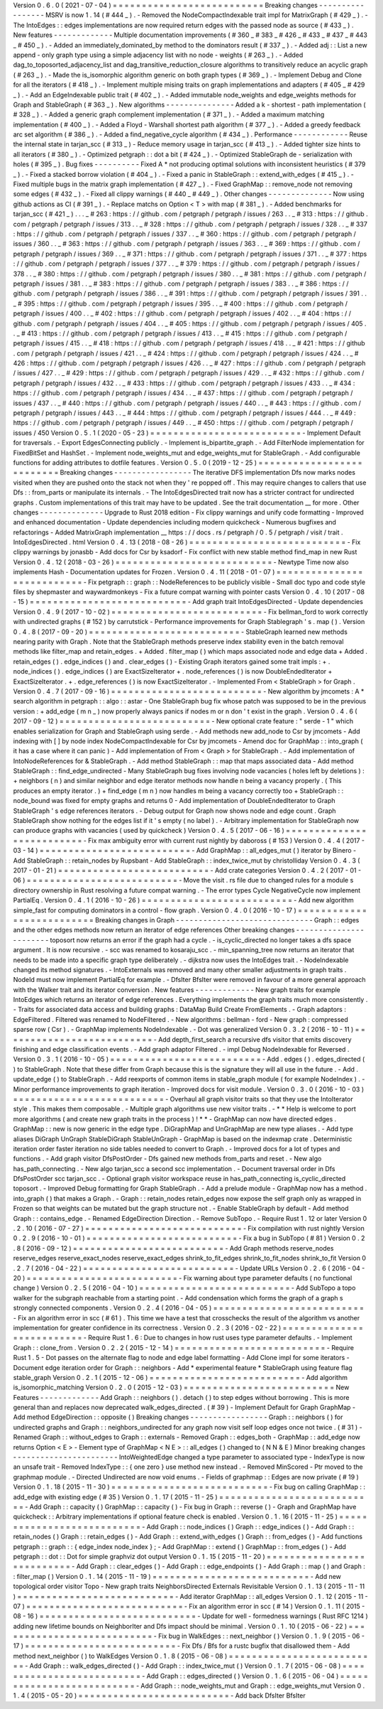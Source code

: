 Version
0
.
6
.
0
(
2021
-
07
-
04
)
=
=
=
=
=
=
=
=
=
=
=
=
=
=
=
=
=
=
=
=
=
=
=
=
=
=
Breaking
changes
-
-
-
-
-
-
-
-
-
-
-
-
-
-
-
-
-
MSRV
is
now
1
.
14
(
#
444
_
)
.
-
Removed
the
NodeCompactIndexable
trait
impl
for
MatrixGraph
(
#
429
_
)
.
-
The
IntoEdges
:
:
edges
implementations
are
now
required
return
edges
with
the
passed
node
as
source
(
#
433
_
)
.
New
features
-
-
-
-
-
-
-
-
-
-
-
-
-
Multiple
documentation
improvements
(
#
360
_
#
383
_
#
426
_
#
433
_
#
437
_
#
443
_
#
450
_
)
.
-
Added
an
immediately_dominated_by
method
to
the
dominators
result
(
#
337
_
)
.
-
Added
adj
:
:
List
a
new
append
-
only
graph
type
using
a
simple
adjacency
list
with
no
node
-
weights
(
#
263
_
)
.
-
Added
dag_to_toposorted_adjacency_list
and
dag_transitive_reduction_closure
algorithms
to
transitively
reduce
an
acyclic
graph
(
#
263
_
)
.
-
Made
the
is_isomorphic
algorithm
generic
on
both
graph
types
(
#
369
_
)
.
-
Implement
Debug
and
Clone
for
all
the
iterators
(
#
418
_
)
.
-
Implement
multiple
mising
traits
on
graph
implementations
and
adapters
(
#
405
_
#
429
_
)
.
-
Add
an
EdgeIndexable
public
trait
(
#
402
_
)
.
-
Added
immutable
node_weights
and
edge_weights
methods
for
Graph
and
StableGraph
(
#
363
_
)
.
New
algorithms
-
-
-
-
-
-
-
-
-
-
-
-
-
-
-
Added
a
k
-
shortest
-
path
implementation
(
#
328
_
)
.
-
Added
a
generic
graph
complement
implementation
(
#
371
_
)
.
-
Added
a
maximum
matching
implementation
(
#
400
_
)
.
-
Added
a
Floyd
-
Warshall
shortest
path
algorithm
(
#
377
_
)
.
-
Added
a
greedy
feedback
arc
set
algorithm
(
#
386
_
)
.
-
Added
a
find_negative_cycle
algorithm
(
#
434
_
)
.
Performance
-
-
-
-
-
-
-
-
-
-
-
-
Reuse
the
internal
state
in
tarjan_scc
(
#
313
_
)
-
Reduce
memory
usage
in
tarjan_scc
(
#
413
_
)
.
-
Added
tighter
size
hints
to
all
iterators
(
#
380
_
)
.
-
Optimized
petgraph
:
:
dot
a
bit
(
#
424
_
)
.
-
Optimized
StableGraph
de
-
serialization
with
holes
(
#
395
_
)
.
Bug
fixes
-
-
-
-
-
-
-
-
-
-
Fixed
A
*
not
producing
optimal
solutions
with
inconsistent
heuristics
(
#
379
_
)
.
-
Fixed
a
stacked
borrow
violation
(
#
404
_
)
.
-
Fixed
a
panic
in
StableGraph
:
:
extend_with_edges
(
#
415
_
)
.
-
Fixed
multiple
bugs
in
the
matrix
graph
implementation
(
#
427
_
)
.
-
Fixed
GraphMap
:
:
remove_node
not
removing
some
edges
(
#
432
_
)
.
-
Fixed
all
clippy
warnings
(
#
440
_
#
449
_
)
.
Other
changes
-
-
-
-
-
-
-
-
-
-
-
-
-
-
Now
using
github
actions
as
CI
(
#
391
_
)
.
-
Replace
matchs
on
Option
<
T
>
with
map
(
#
381
_
)
.
-
Added
benchmarks
for
tarjan_scc
(
#
421
_
)
.
.
.
_
#
263
:
https
:
/
/
github
.
com
/
petgraph
/
petgraph
/
issues
/
263
.
.
_
#
313
:
https
:
/
/
github
.
com
/
petgraph
/
petgraph
/
issues
/
313
.
.
_
#
328
:
https
:
/
/
github
.
com
/
petgraph
/
petgraph
/
issues
/
328
.
.
_
#
337
:
https
:
/
/
github
.
com
/
petgraph
/
petgraph
/
issues
/
337
.
.
_
#
360
:
https
:
/
/
github
.
com
/
petgraph
/
petgraph
/
issues
/
360
.
.
_
#
363
:
https
:
/
/
github
.
com
/
petgraph
/
petgraph
/
issues
/
363
.
.
_
#
369
:
https
:
/
/
github
.
com
/
petgraph
/
petgraph
/
issues
/
369
.
.
_
#
371
:
https
:
/
/
github
.
com
/
petgraph
/
petgraph
/
issues
/
371
.
.
_
#
377
:
https
:
/
/
github
.
com
/
petgraph
/
petgraph
/
issues
/
377
.
.
_
#
379
:
https
:
/
/
github
.
com
/
petgraph
/
petgraph
/
issues
/
378
.
.
_
#
380
:
https
:
/
/
github
.
com
/
petgraph
/
petgraph
/
issues
/
380
.
.
_
#
381
:
https
:
/
/
github
.
com
/
petgraph
/
petgraph
/
issues
/
381
.
.
_
#
383
:
https
:
/
/
github
.
com
/
petgraph
/
petgraph
/
issues
/
383
.
.
_
#
386
:
https
:
/
/
github
.
com
/
petgraph
/
petgraph
/
issues
/
386
.
.
_
#
391
:
https
:
/
/
github
.
com
/
petgraph
/
petgraph
/
issues
/
391
.
.
_
#
395
:
https
:
/
/
github
.
com
/
petgraph
/
petgraph
/
issues
/
395
.
.
_
#
400
:
https
:
/
/
github
.
com
/
petgraph
/
petgraph
/
issues
/
400
.
.
_
#
402
:
https
:
/
/
github
.
com
/
petgraph
/
petgraph
/
issues
/
402
.
.
_
#
404
:
https
:
/
/
github
.
com
/
petgraph
/
petgraph
/
issues
/
404
.
.
_
#
405
:
https
:
/
/
github
.
com
/
petgraph
/
petgraph
/
issues
/
405
.
.
_
#
413
:
https
:
/
/
github
.
com
/
petgraph
/
petgraph
/
issues
/
413
.
.
_
#
415
:
https
:
/
/
github
.
com
/
petgraph
/
petgraph
/
issues
/
415
.
.
_
#
418
:
https
:
/
/
github
.
com
/
petgraph
/
petgraph
/
issues
/
418
.
.
_
#
421
:
https
:
/
/
github
.
com
/
petgraph
/
petgraph
/
issues
/
421
.
.
_
#
424
:
https
:
/
/
github
.
com
/
petgraph
/
petgraph
/
issues
/
424
.
.
_
#
426
:
https
:
/
/
github
.
com
/
petgraph
/
petgraph
/
issues
/
426
.
.
_
#
427
:
https
:
/
/
github
.
com
/
petgraph
/
petgraph
/
issues
/
427
.
.
_
#
429
:
https
:
/
/
github
.
com
/
petgraph
/
petgraph
/
issues
/
429
.
.
_
#
432
:
https
:
/
/
github
.
com
/
petgraph
/
petgraph
/
issues
/
432
.
.
_
#
433
:
https
:
/
/
github
.
com
/
petgraph
/
petgraph
/
issues
/
433
.
.
_
#
434
:
https
:
/
/
github
.
com
/
petgraph
/
petgraph
/
issues
/
434
.
.
_
#
437
:
https
:
/
/
github
.
com
/
petgraph
/
petgraph
/
issues
/
437
.
.
_
#
440
:
https
:
/
/
github
.
com
/
petgraph
/
petgraph
/
issues
/
440
.
.
_
#
443
:
https
:
/
/
github
.
com
/
petgraph
/
petgraph
/
issues
/
443
.
.
_
#
444
:
https
:
/
/
github
.
com
/
petgraph
/
petgraph
/
issues
/
444
.
.
_
#
449
:
https
:
/
/
github
.
com
/
petgraph
/
petgraph
/
issues
/
449
.
.
_
#
450
:
https
:
/
/
github
.
com
/
petgraph
/
petgraph
/
issues
/
450
Version
0
.
5
.
1
(
2020
-
05
-
23
)
=
=
=
=
=
=
=
=
=
=
=
=
=
=
=
=
=
=
=
=
=
=
=
=
=
=
-
Implement
Default
for
traversals
.
-
Export
EdgesConnecting
publicly
.
-
Implement
is_bipartite_graph
.
-
Add
FilterNode
implementation
for
FixedBitSet
and
HashSet
.
-
Implement
node_weights_mut
and
edge_weights_mut
for
StableGraph
.
-
Add
configurable
functions
for
adding
attributes
to
dotfile
features
.
Version
0
.
5
.
0
(
2019
-
12
-
25
)
=
=
=
=
=
=
=
=
=
=
=
=
=
=
=
=
=
=
=
=
=
=
=
=
=
=
Breaking
changes
-
-
-
-
-
-
-
-
-
-
-
-
-
-
-
-
-
The
iterative
DFS
implementation
Dfs
now
marks
nodes
visited
when
they
are
pushed
onto
the
stack
not
when
they
'
re
popped
off
.
This
may
require
changes
to
callers
that
use
Dfs
:
:
from_parts
or
manipulate
its
internals
.
-
The
IntoEdgesDirected
trait
now
has
a
stricter
contract
for
undirected
graphs
.
Custom
implementations
of
this
trait
may
have
to
be
updated
.
See
the
trait
documentation
__
for
more
.
Other
changes
-
-
-
-
-
-
-
-
-
-
-
-
-
-
Upgrade
to
Rust
2018
edition
-
Fix
clippy
warnings
and
unify
code
formatting
-
Improved
and
enhanced
documentation
-
Update
dependencies
including
modern
quickcheck
-
Numerous
bugfixes
and
refactorings
-
Added
MatrixGraph
implementation
__
https
:
/
/
docs
.
rs
/
petgraph
/
0
.
5
/
petgraph
/
visit
/
trait
.
IntoEdgesDirected
.
html
Version
0
.
4
.
13
(
2018
-
08
-
26
)
=
=
=
=
=
=
=
=
=
=
=
=
=
=
=
=
=
=
=
=
=
=
=
=
=
=
=
-
Fix
clippy
warnings
by
jonasbb
-
Add
docs
for
Csr
by
ksadorf
-
Fix
conflict
with
new
stable
method
find_map
in
new
Rust
Version
0
.
4
.
12
(
2018
-
03
-
26
)
=
=
=
=
=
=
=
=
=
=
=
=
=
=
=
=
=
=
=
=
=
=
=
=
=
=
=
-
Newtype
Time
now
also
implements
Hash
-
Documentation
updates
for
Frozen
.
Version
0
.
4
.
11
(
2018
-
01
-
07
)
=
=
=
=
=
=
=
=
=
=
=
=
=
=
=
=
=
=
=
=
=
=
=
=
=
=
=
-
Fix
petgraph
:
:
graph
:
:
NodeReferences
to
be
publicly
visible
-
Small
doc
typo
and
code
style
files
by
shepmaster
and
waywardmonkeys
-
Fix
a
future
compat
warning
with
pointer
casts
Version
0
.
4
.
10
(
2017
-
08
-
15
)
=
=
=
=
=
=
=
=
=
=
=
=
=
=
=
=
=
=
=
=
=
=
=
=
=
=
=
-
Add
graph
trait
IntoEdgesDirected
-
Update
dependencies
Version
0
.
4
.
9
(
2017
-
10
-
02
)
=
=
=
=
=
=
=
=
=
=
=
=
=
=
=
=
=
=
=
=
=
=
=
=
=
=
-
Fix
bellman_ford
to
work
correctly
with
undirected
graphs
(
#
152
)
by
carrutstick
-
Performance
improvements
for
Graph
Stablegraph
'
s
.
map
(
)
.
Version
0
.
4
.
8
(
2017
-
09
-
20
)
=
=
=
=
=
=
=
=
=
=
=
=
=
=
=
=
=
=
=
=
=
=
=
=
=
=
-
StableGraph
learned
new
methods
nearing
parity
with
Graph
.
Note
that
the
StableGraph
methods
preserve
index
stability
even
in
the
batch
removal
methods
like
filter_map
and
retain_edges
.
+
Added
.
filter_map
(
)
which
maps
associated
node
and
edge
data
+
Added
.
retain_edges
(
)
.
edge_indices
(
)
and
.
clear_edges
(
)
-
Existing
Graph
iterators
gained
some
trait
impls
:
+
.
node_indices
(
)
.
edge_indices
(
)
are
ExactSizeIterator
+
.
node_references
(
)
is
now
DoubleEndedIterator
+
ExactSizeIterator
.
+
.
edge_references
(
)
is
now
ExactSizeIterator
.
-
Implemented
From
<
StableGraph
>
for
Graph
.
Version
0
.
4
.
7
(
2017
-
09
-
16
)
=
=
=
=
=
=
=
=
=
=
=
=
=
=
=
=
=
=
=
=
=
=
=
=
=
=
-
New
algorithm
by
jmcomets
:
A
*
search
algorithm
in
petgraph
:
:
algo
:
:
astar
-
One
StableGraph
bug
fix
whose
patch
was
supposed
to
be
in
the
previous
version
:
+
add_edge
(
m
n
_
)
now
properly
always
panics
if
nodes
m
or
n
don
'
t
exist
in
the
graph
.
Version
0
.
4
.
6
(
2017
-
09
-
12
)
=
=
=
=
=
=
=
=
=
=
=
=
=
=
=
=
=
=
=
=
=
=
=
=
=
=
-
New
optional
crate
feature
:
"
serde
-
1
"
which
enables
serialization
for
Graph
and
StableGraph
using
serde
.
-
Add
methods
new
add_node
to
Csr
by
jmcomets
-
Add
indexing
with
[
]
by
node
index
NodeCompactIndexable
for
Csr
by
jmcomets
-
Amend
doc
for
GraphMap
:
:
into_graph
(
it
has
a
case
where
it
can
panic
)
-
Add
implementation
of
From
<
Graph
>
for
StableGraph
.
-
Add
implementation
of
IntoNodeReferences
for
&
StableGraph
.
-
Add
method
StableGraph
:
:
map
that
maps
associated
data
-
Add
method
StableGraph
:
:
find_edge_undirected
-
Many
StableGraph
bug
fixes
involving
node
vacancies
(
holes
left
by
deletions
)
:
+
neighbors
(
n
)
and
similar
neighbor
and
edge
iterator
methods
now
handle
n
being
a
vacancy
properly
.
(
This
produces
an
empty
iterator
.
)
+
find_edge
(
m
n
)
now
handles
m
being
a
vacancy
correctly
too
+
StableGraph
:
:
node_bound
was
fixed
for
empty
graphs
and
returns
0
-
Add
implementation
of
DoubleEndedIterator
to
Graph
StableGraph
'
s
edge
references
iterators
.
-
Debug
output
for
Graph
now
shows
node
and
edge
count
.
Graph
StableGraph
show
nothing
for
the
edges
list
if
it
'
s
empty
(
no
label
)
.
-
Arbitrary
implementation
for
StableGraph
now
can
produce
graphs
with
vacancies
(
used
by
quickcheck
)
Version
0
.
4
.
5
(
2017
-
06
-
16
)
=
=
=
=
=
=
=
=
=
=
=
=
=
=
=
=
=
=
=
=
=
=
=
=
=
=
-
Fix
max
ambiguity
error
with
current
rust
nightly
by
daboross
(
#
153
)
Version
0
.
4
.
4
(
2017
-
03
-
14
)
=
=
=
=
=
=
=
=
=
=
=
=
=
=
=
=
=
=
=
=
=
=
=
=
=
=
-
Add
GraphMap
:
:
all_edges_mut
(
)
iterator
by
Binero
-
Add
StableGraph
:
:
retain_nodes
by
Rupsbant
-
Add
StableGraph
:
:
index_twice_mut
by
christolliday
Version
0
.
4
.
3
(
2017
-
01
-
21
)
=
=
=
=
=
=
=
=
=
=
=
=
=
=
=
=
=
=
=
=
=
=
=
=
=
=
-
Add
crate
categories
Version
0
.
4
.
2
(
2017
-
01
-
06
)
=
=
=
=
=
=
=
=
=
=
=
=
=
=
=
=
=
=
=
=
=
=
=
=
=
=
-
Move
the
visit
.
rs
file
due
to
changed
rules
for
a
module
s
directory
ownership
in
Rust
resolving
a
future
compat
warning
.
-
The
error
types
Cycle
NegativeCycle
now
implement
PartialEq
.
Version
0
.
4
.
1
(
2016
-
10
-
26
)
=
=
=
=
=
=
=
=
=
=
=
=
=
=
=
=
=
=
=
=
=
=
=
=
=
=
-
Add
new
algorithm
simple_fast
for
computing
dominators
in
a
control
-
flow
graph
.
Version
0
.
4
.
0
(
2016
-
10
-
17
)
=
=
=
=
=
=
=
=
=
=
=
=
=
=
=
=
=
=
=
=
=
=
=
=
=
=
Breaking
changes
in
Graph
-
-
-
-
-
-
-
-
-
-
-
-
-
-
-
-
-
-
-
-
-
-
-
-
-
-
-
-
-
-
Graph
:
:
edges
and
the
other
edges
methods
now
return
an
iterator
of
edge
references
Other
breaking
changes
-
-
-
-
-
-
-
-
-
-
-
-
-
-
-
-
-
-
-
-
-
-
-
toposort
now
returns
an
error
if
the
graph
had
a
cycle
.
-
is_cyclic_directed
no
longer
takes
a
dfs
space
argument
.
It
is
now
recursive
.
-
scc
was
renamed
to
kosaraju_scc
.
-
min_spanning_tree
now
returns
an
iterator
that
needs
to
be
made
into
a
specific
graph
type
deliberately
.
-
dijkstra
now
uses
the
IntoEdges
trait
.
-
NodeIndexable
changed
its
method
signatures
.
-
IntoExternals
was
removed
and
many
other
smaller
adjustments
in
graph
traits
.
NodeId
must
now
implement
PartialEq
for
example
.
-
DfsIter
BfsIter
were
removed
in
favour
of
a
more
general
approach
with
the
Walker
trait
and
its
iterator
conversion
.
New
features
-
-
-
-
-
-
-
-
-
-
-
-
-
New
graph
traits
for
example
IntoEdges
which
returns
an
iterator
of
edge
references
.
Everything
implements
the
graph
traits
much
more
consistently
.
-
Traits
for
associated
data
access
and
building
graphs
:
DataMap
Build
Create
FromElements
.
-
Graph
adaptors
:
EdgeFiltered
.
Filtered
was
renamed
to
NodeFiltered
.
-
New
algorithms
:
bellman
-
ford
-
New
graph
:
compressed
sparse
row
(
Csr
)
.
-
GraphMap
implements
NodeIndexable
.
-
Dot
was
generalized
Version
0
.
3
.
2
(
2016
-
10
-
11
)
=
=
=
=
=
=
=
=
=
=
=
=
=
=
=
=
=
=
=
=
=
=
=
=
=
=
-
Add
depth_first_search
a
recursive
dfs
visitor
that
emits
discovery
finishing
and
edge
classification
events
.
-
Add
graph
adaptor
Filtered
.
-
impl
Debug
NodeIndexable
for
Reversed
.
Version
0
.
3
.
1
(
2016
-
10
-
05
)
=
=
=
=
=
=
=
=
=
=
=
=
=
=
=
=
=
=
=
=
=
=
=
=
=
=
-
Add
.
edges
(
)
.
edges_directed
(
)
to
StableGraph
.
Note
that
these
differ
from
Graph
because
this
is
the
signature
they
will
all
use
in
the
future
.
-
Add
.
update_edge
(
)
to
StableGraph
.
-
Add
reexports
of
common
items
in
stable_graph
module
(
for
example
NodeIndex
)
.
-
Minor
performance
improvements
to
graph
iteration
-
Improved
docs
for
visit
module
.
Version
0
.
3
.
0
(
2016
-
10
-
03
)
=
=
=
=
=
=
=
=
=
=
=
=
=
=
=
=
=
=
=
=
=
=
=
=
=
=
-
Overhaul
all
graph
visitor
traits
so
that
they
use
the
IntoIterator
style
.
This
makes
them
composable
.
-
Multiple
graph
algorithms
use
new
visitor
traits
.
-
*
*
Help
is
welcome
to
port
more
algorithms
(
and
create
new
graph
traits
in
the
process
)
!
*
*
-
GraphMap
can
now
have
directed
edges
.
GraphMap
:
:
new
is
now
generic
in
the
edge
type
.
DiGraphMap
and
UnGraphMap
are
new
type
aliases
.
-
Add
type
aliases
DiGraph
UnGraph
StableDiGraph
StableUnGraph
-
GraphMap
is
based
on
the
indexmap
crate
.
Deterministic
iteration
order
faster
iteration
no
side
tables
needed
to
convert
to
Graph
.
-
Improved
docs
for
a
lot
of
types
and
functions
.
-
Add
graph
visitor
DfsPostOrder
-
Dfs
gained
new
methods
from_parts
and
reset
.
-
New
algo
has_path_connecting
.
-
New
algo
tarjan_scc
a
second
scc
implementation
.
-
Document
traversal
order
in
Dfs
DfsPostOrder
scc
tarjan_scc
.
-
Optional
graph
visitor
workspace
reuse
in
has_path_connecting
is_cyclic_directed
toposort
.
-
Improved
Debug
formatting
for
Graph
StableGraph
.
-
Add
a
prelude
module
-
GraphMap
now
has
a
method
.
into_graph
(
)
that
makes
a
Graph
.
-
Graph
:
:
retain_nodes
retain_edges
now
expose
the
self
graph
only
as
wrapped
in
Frozen
so
that
weights
can
be
mutated
but
the
graph
structure
not
.
-
Enable
StableGraph
by
default
-
Add
method
Graph
:
:
contains_edge
.
-
Renamed
EdgeDirection
Direction
.
-
Remove
SubTopo
.
-
Require
Rust
1
.
12
or
later
Version
0
.
2
.
10
(
2016
-
07
-
27
)
=
=
=
=
=
=
=
=
=
=
=
=
=
=
=
=
=
=
=
=
=
=
=
=
=
=
=
-
Fix
compilation
with
rust
nightly
Version
0
.
2
.
9
(
2016
-
10
-
01
)
=
=
=
=
=
=
=
=
=
=
=
=
=
=
=
=
=
=
=
=
=
=
=
=
=
=
-
Fix
a
bug
in
SubTopo
(
#
81
)
Version
0
.
2
.
8
(
2016
-
09
-
12
)
=
=
=
=
=
=
=
=
=
=
=
=
=
=
=
=
=
=
=
=
=
=
=
=
=
=
-
Add
Graph
methods
reserve_nodes
reserve_edges
reserve_exact_nodes
reserve_exact_edges
shrink_to_fit_edges
shrink_to_fit_nodes
shrink_to_fit
Version
0
.
2
.
7
(
2016
-
04
-
22
)
=
=
=
=
=
=
=
=
=
=
=
=
=
=
=
=
=
=
=
=
=
=
=
=
=
=
-
Update
URLs
Version
0
.
2
.
6
(
2016
-
04
-
20
)
=
=
=
=
=
=
=
=
=
=
=
=
=
=
=
=
=
=
=
=
=
=
=
=
=
=
-
Fix
warning
about
type
parameter
defaults
(
no
functional
change
)
Version
0
.
2
.
5
(
2016
-
04
-
10
)
=
=
=
=
=
=
=
=
=
=
=
=
=
=
=
=
=
=
=
=
=
=
=
=
=
=
-
Add
SubTopo
a
topo
walker
for
the
subgraph
reachable
from
a
starting
point
.
-
Add
condensation
which
forms
the
graph
of
a
graph
s
strongly
connected
components
.
Version
0
.
2
.
4
(
2016
-
04
-
05
)
=
=
=
=
=
=
=
=
=
=
=
=
=
=
=
=
=
=
=
=
=
=
=
=
=
=
-
Fix
an
algorithm
error
in
scc
(
#
61
)
.
This
time
we
have
a
test
that
crosschecks
the
result
of
the
algorithm
vs
another
implementation
for
greater
confidence
in
its
correctness
.
Version
0
.
2
.
3
(
2016
-
02
-
22
)
=
=
=
=
=
=
=
=
=
=
=
=
=
=
=
=
=
=
=
=
=
=
=
=
=
=
-
Require
Rust
1
.
6
:
Due
to
changes
in
how
rust
uses
type
parameter
defaults
.
-
Implement
Graph
:
:
clone_from
.
Version
0
.
2
.
2
(
2015
-
12
-
14
)
=
=
=
=
=
=
=
=
=
=
=
=
=
=
=
=
=
=
=
=
=
=
=
=
=
=
-
Require
Rust
1
.
5
-
Dot
passes
on
the
alternate
flag
to
node
and
edge
label
formatting
-
Add
Clone
impl
for
some
iterators
-
Document
edge
iteration
order
for
Graph
:
:
neighbors
-
Add
*
experimental
feature
*
StableGraph
using
feature
flag
stable_graph
Version
0
.
2
.
1
(
2015
-
12
-
06
)
=
=
=
=
=
=
=
=
=
=
=
=
=
=
=
=
=
=
=
=
=
=
=
=
=
=
-
Add
algorithm
is_isomorphic_matching
Version
0
.
2
.
0
(
2015
-
12
-
03
)
=
=
=
=
=
=
=
=
=
=
=
=
=
=
=
=
=
=
=
=
=
=
=
=
=
=
New
Features
-
-
-
-
-
-
-
-
-
-
-
-
-
Add
Graph
:
:
neighbors
(
)
.
detach
(
)
to
step
edges
without
borrowing
.
This
is
more
general
than
and
replaces
now
deprecated
walk_edges_directed
.
(
#
39
)
-
Implement
Default
for
Graph
GraphMap
-
Add
method
EdgeDirection
:
:
opposite
(
)
Breaking
changes
-
-
-
-
-
-
-
-
-
-
-
-
-
-
-
-
-
Graph
:
:
neighbors
(
)
for
undirected
graphs
and
Graph
:
:
neighbors_undirected
for
any
graph
now
visit
self
loop
edges
once
not
twice
.
(
#
31
)
-
Renamed
Graph
:
:
without_edges
to
Graph
:
:
externals
-
Removed
Graph
:
:
edges_both
-
GraphMap
:
:
add_edge
now
returns
Option
<
E
>
-
Element
type
of
GraphMap
<
N
E
>
:
:
all_edges
(
)
changed
to
(
N
N
&
E
)
Minor
breaking
changes
-
-
-
-
-
-
-
-
-
-
-
-
-
-
-
-
-
-
-
-
-
-
-
IntoWeightedEdge
changed
a
type
parameter
to
associated
type
-
IndexType
is
now
an
unsafe
trait
-
Removed
IndexType
:
:
{
one
zero
}
use
method
new
instead
.
-
Removed
MinScored
-
Ptr
moved
to
the
graphmap
module
.
-
Directed
Undirected
are
now
void
enums
.
-
Fields
of
graphmap
:
:
Edges
are
now
private
(
#
19
)
Version
0
.
1
.
18
(
2015
-
11
-
30
)
=
=
=
=
=
=
=
=
=
=
=
=
=
=
=
=
=
=
=
=
=
=
=
=
=
=
=
-
Fix
bug
on
calling
GraphMap
:
:
add_edge
with
existing
edge
(
#
35
)
Version
0
.
1
.
17
(
2015
-
11
-
25
)
=
=
=
=
=
=
=
=
=
=
=
=
=
=
=
=
=
=
=
=
=
=
=
=
=
=
=
-
Add
Graph
:
:
capacity
(
)
GraphMap
:
:
capacity
(
)
-
Fix
bug
in
Graph
:
:
reverse
(
)
-
Graph
and
GraphMap
have
quickcheck
:
:
Arbitrary
implementations
if
optional
feature
check
is
enabled
.
Version
0
.
1
.
16
(
2015
-
11
-
25
)
=
=
=
=
=
=
=
=
=
=
=
=
=
=
=
=
=
=
=
=
=
=
=
=
=
=
=
-
Add
Graph
:
:
node_indices
(
)
Graph
:
:
edge_indices
(
)
-
Add
Graph
:
:
retain_nodes
(
)
Graph
:
:
retain_edges
(
)
-
Add
Graph
:
:
extend_with_edges
(
)
Graph
:
:
from_edges
(
)
-
Add
functions
petgraph
:
:
graph
:
:
{
edge_index
node_index
}
;
-
Add
GraphMap
:
:
extend
(
)
GraphMap
:
:
from_edges
(
)
-
Add
petgraph
:
:
dot
:
:
Dot
for
simple
graphviz
dot
output
Version
0
.
1
.
15
(
2015
-
11
-
20
)
=
=
=
=
=
=
=
=
=
=
=
=
=
=
=
=
=
=
=
=
=
=
=
=
=
=
=
-
Add
Graph
:
:
clear_edges
(
)
-
Add
Graph
:
:
edge_endpoints
(
)
-
Add
Graph
:
:
map
(
)
and
Graph
:
:
filter_map
(
)
Version
0
.
1
.
14
(
2015
-
11
-
19
)
=
=
=
=
=
=
=
=
=
=
=
=
=
=
=
=
=
=
=
=
=
=
=
=
=
=
=
-
Add
new
topological
order
visitor
Topo
-
New
graph
traits
NeighborsDirected
Externals
Revisitable
Version
0
.
1
.
13
(
2015
-
11
-
11
)
=
=
=
=
=
=
=
=
=
=
=
=
=
=
=
=
=
=
=
=
=
=
=
=
=
=
=
-
Add
iterator
GraphMap
:
:
all_edges
Version
0
.
1
.
12
(
2015
-
11
-
07
)
=
=
=
=
=
=
=
=
=
=
=
=
=
=
=
=
=
=
=
=
=
=
=
=
=
=
=
-
Fix
an
algorithm
error
in
scc
(
#
14
)
Version
0
.
1
.
11
(
2015
-
08
-
16
)
=
=
=
=
=
=
=
=
=
=
=
=
=
=
=
=
=
=
=
=
=
=
=
=
=
=
=
-
Update
for
well
-
formedness
warnings
(
Rust
RFC
1214
)
adding
new
lifetime
bounds
on
NeighborIter
and
Dfs
impact
should
be
minimal
.
Version
0
.
1
.
10
(
2015
-
06
-
22
)
=
=
=
=
=
=
=
=
=
=
=
=
=
=
=
=
=
=
=
=
=
=
=
=
=
=
=
-
Fix
bug
in
WalkEdges
:
:
next_neighbor
(
)
Version
0
.
1
.
9
(
2015
-
06
-
17
)
=
=
=
=
=
=
=
=
=
=
=
=
=
=
=
=
=
=
=
=
=
=
=
=
=
=
-
Fix
Dfs
/
Bfs
for
a
rustc
bugfix
that
disallowed
them
-
Add
method
next_neighbor
(
)
to
WalkEdges
Version
0
.
1
.
8
(
2015
-
06
-
08
)
=
=
=
=
=
=
=
=
=
=
=
=
=
=
=
=
=
=
=
=
=
=
=
=
=
=
-
Add
Graph
:
:
walk_edges_directed
(
)
-
Add
Graph
:
:
index_twice_mut
(
)
Version
0
.
1
.
7
(
2015
-
06
-
08
)
=
=
=
=
=
=
=
=
=
=
=
=
=
=
=
=
=
=
=
=
=
=
=
=
=
=
-
Add
Graph
:
:
edges_directed
(
)
Version
0
.
1
.
6
(
2015
-
06
-
04
)
=
=
=
=
=
=
=
=
=
=
=
=
=
=
=
=
=
=
=
=
=
=
=
=
=
=
-
Add
Graph
:
:
node_weights_mut
and
Graph
:
:
edge_weights_mut
Version
0
.
1
.
4
(
2015
-
05
-
20
)
=
=
=
=
=
=
=
=
=
=
=
=
=
=
=
=
=
=
=
=
=
=
=
=
=
=
-
Add
back
DfsIter
BfsIter
